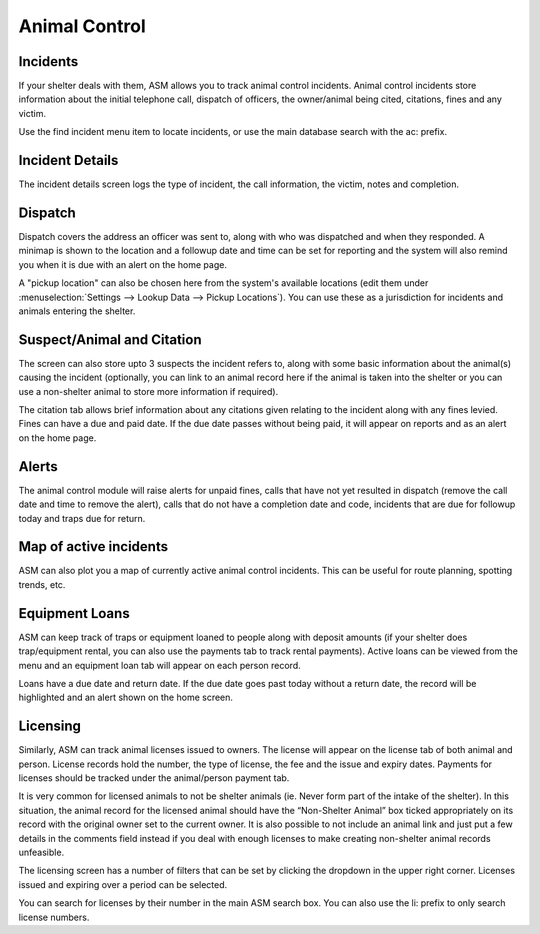 Animal Control
==============

Incidents
---------

.. image:: images/menu_animalcontrol.png

If your shelter deals with them, ASM allows you to track animal control
incidents. Animal control incidents store information about the initial
telephone call, dispatch of officers, the owner/animal being cited, citations,
fines and any victim.

Use the find incident menu item to locate incidents, or use the main database
search with the ac: prefix.

Incident Details
----------------

.. image:: images/incident_detail.png

The incident details screen logs the type of incident, the call information,
the victim, notes and completion.

Dispatch
--------

.. image:: images/incident_dispatch.png

Dispatch covers the address an officer was sent to, along with who was
dispatched and when they responded. A minimap is shown to the location and a
followup date and time can be set for reporting and the system will also remind
you when it is due with an alert on the home page.

A "pickup location" can also be chosen here from the system's available
locations (edit them under :menuselection:`Settings --> Lookup Data --> Pickup
Locations`). You can use these as a jurisdiction for incidents and animals
entering the shelter.

Suspect/Animal and Citation
---------------------------

The screen can also store upto 3 suspects the incident refers to, along with
some basic information about the animal(s) causing the incident (optionally,
you can link to an animal record here if the animal is taken into the shelter
or you can use a non-shelter animal to store more information if required).

The citation tab allows brief information about any citations given relating to
the incident along with any fines levied. Fines can have a due and paid date.
If the due date passes without being paid, it will appear on reports and as an
alert on the home page.

Alerts
------

.. image:: images/incident_alerts.png

The animal control module will raise alerts for unpaid fines, calls that have
not yet resulted in dispatch (remove the call date and time to remove the
alert), calls that do not have a completion date and code, incidents that are
due for followup today and traps due for return.

Map of active incidents
-----------------------

ASM can also plot you a map of currently active animal control incidents. This
can be useful for route planning, spotting trends, etc.

.. image:: images/incident_map.png

Equipment Loans
---------------

ASM can keep track of traps or equipment loaned to people along with deposit
amounts (if your shelter does trap/equipment rental, you can also use the
payments tab to track rental payments). Active loans can be viewed from
the menu and an equipment loan tab will appear on each person record.

.. image:: images/trap_loan.png

Loans have a due date and return date. If the due date goes past today without
a return date, the record will be highlighted and an alert shown on the home
screen.

Licensing
---------

Similarly, ASM can track animal licenses issued to owners. The license will
appear on the license tab of both animal and person. License records hold the
number, the type of license, the fee and the issue and expiry dates. Payments
for licenses should be tracked under the animal/person payment tab.

It is very common for licensed animals to not be shelter animals (ie. Never
form part of the intake of the shelter). In this situation, the animal record
for the licensed animal should have the “Non-Shelter Animal” box ticked
appropriately on its record with the original owner set to the current owner.
It is also possible to not include an animal link and just put a few details in
the comments field instead if you deal with enough licenses to make creating
non-shelter animal records unfeasible.

.. image:: images/license.png

The licensing screen has a number of filters that can be set by clicking the
dropdown in the upper right corner. Licenses issued and expiring over a period
can be selected.

You can search for licenses by their number in the main ASM search box. You can
also use the li: prefix to only search license numbers.


